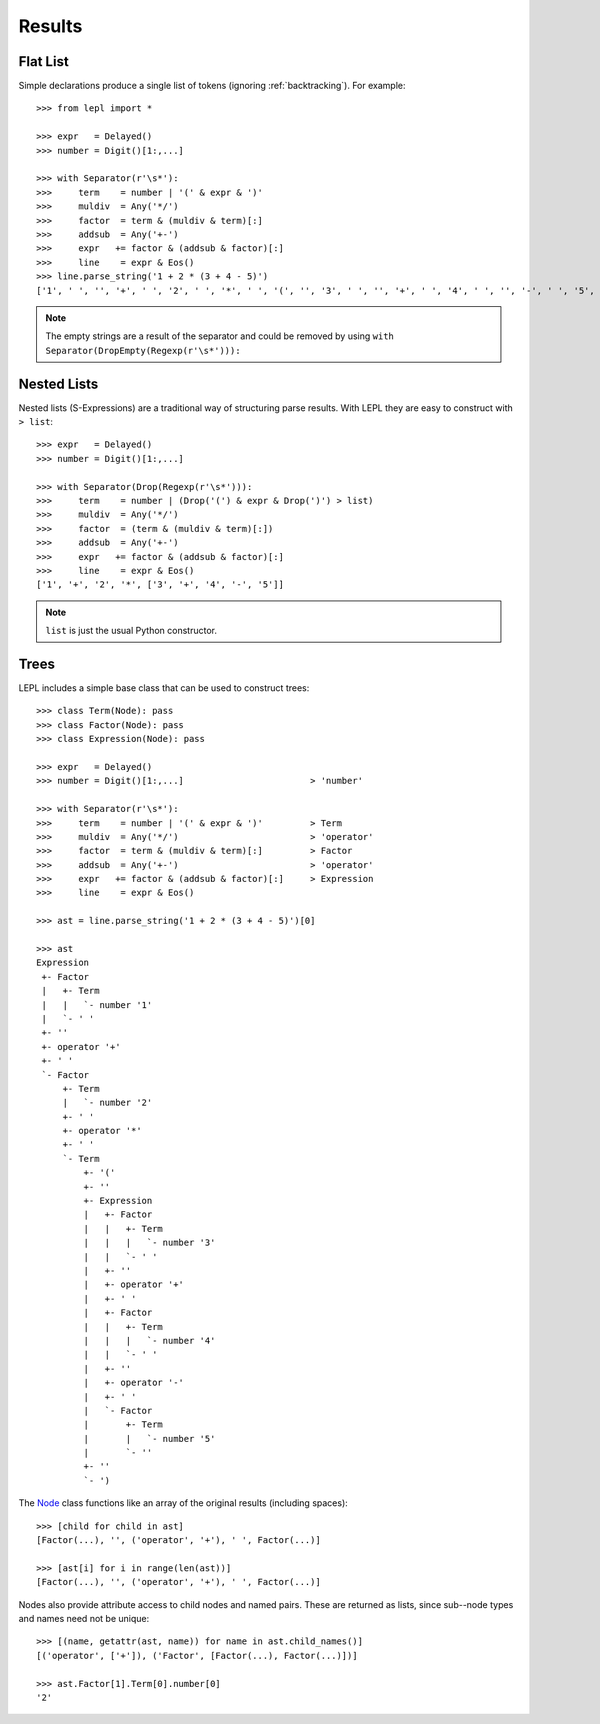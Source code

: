 

Results
=======


Flat List
---------

Simple declarations produce a single list of tokens (ignoring
:ref:`backtracking`).  For example::

  >>> from lepl import *
  
  >>> expr   = Delayed()
  >>> number = Digit()[1:,...]
  
  >>> with Separator(r'\s*'):
  >>>     term    = number | '(' & expr & ')'
  >>>     muldiv  = Any('*/')
  >>>     factor  = term & (muldiv & term)[:]
  >>>     addsub  = Any('+-')
  >>>     expr   += factor & (addsub & factor)[:]
  >>>     line    = expr & Eos()
  >>> line.parse_string('1 + 2 * (3 + 4 - 5)')
  ['1', ' ', '', '+', ' ', '2', ' ', '*', ' ', '(', '', '3', ' ', '', '+', ' ', '4', ' ', '', '-', ' ', '5', '', '', ')', '']

.. index:: DropEmpty()
.. note::

  The empty strings are a result of the separator and could be removed by
  using ``with Separator(DropEmpty(Regexp(r'\s*'))):``


.. index:: s-expressions, list, nested lists
.. _nestedlists:

Nested Lists
------------

Nested lists (S-Expressions) are a traditional way of structuring parse
results.  With LEPL they are easy to construct with ``> list``::

  >>> expr   = Delayed()
  >>> number = Digit()[1:,...]

  >>> with Separator(Drop(Regexp(r'\s*'))):
  >>>     term    = number | (Drop('(') & expr & Drop(')') > list)
  >>>     muldiv  = Any('*/')
  >>>     factor  = (term & (muldiv & term)[:])
  >>>     addsub  = Any('+-')
  >>>     expr   += factor & (addsub & factor)[:]
  >>>     line    = expr & Eos()
  ['1', '+', '2', '*', ['3', '+', '4', '-', '5']]

.. note::

  ``list`` is just the usual Python constructor.


.. index:: Node(), AST, parse tree, trees

Trees
-----

LEPL includes a simple base class that can be used to construct trees::

  >>> class Term(Node): pass
  >>> class Factor(Node): pass
  >>> class Expression(Node): pass

  >>> expr   = Delayed()
  >>> number = Digit()[1:,...]                        > 'number'

  >>> with Separator(r'\s*'):
  >>>     term    = number | '(' & expr & ')'         > Term
  >>>     muldiv  = Any('*/')                         > 'operator'
  >>>     factor  = term & (muldiv & term)[:]         > Factor
  >>>     addsub  = Any('+-')                         > 'operator'
  >>>     expr   += factor & (addsub & factor)[:]     > Expression
  >>>     line    = expr & Eos()

  >>> ast = line.parse_string('1 + 2 * (3 + 4 - 5)')[0]

  >>> ast
  Expression
   +- Factor
   |   +- Term
   |   |   `- number '1'
   |   `- ' '
   +- ''
   +- operator '+'
   +- ' '
   `- Factor
       +- Term
       |   `- number '2'
       +- ' '
       +- operator '*'
       +- ' '
       `- Term
	   +- '('
	   +- ''
	   +- Expression
	   |   +- Factor
	   |   |   +- Term
	   |   |   |   `- number '3'
	   |   |   `- ' '
	   |   +- ''
	   |   +- operator '+'
	   |   +- ' '
	   |   +- Factor
	   |   |   +- Term
	   |   |   |   `- number '4'
	   |   |   `- ' '
	   |   +- ''
	   |   +- operator '-'
	   |   +- ' '
	   |   `- Factor
	   |       +- Term
	   |       |   `- number '5'
	   |       `- ''
	   +- ''
	   `- ')

The `Node <../api/redirect.html#lepl.node.Node>`_ class functions like an
array of the original results (including spaces)::

  >>> [child for child in ast]
  [Factor(...), '', ('operator', '+'), ' ', Factor(...)]

  >>> [ast[i] for i in range(len(ast))]
  [Factor(...), '', ('operator', '+'), ' ', Factor(...)]

Nodes also provide attribute access to child nodes and named pairs.  These are
returned as lists, since sub--node types and names need not be unique::

  >>> [(name, getattr(ast, name)) for name in ast.child_names()]
  [('operator', ['+']), ('Factor', [Factor(...), Factor(...)])]

  >>> ast.Factor[1].Term[0].number[0]
  '2'
